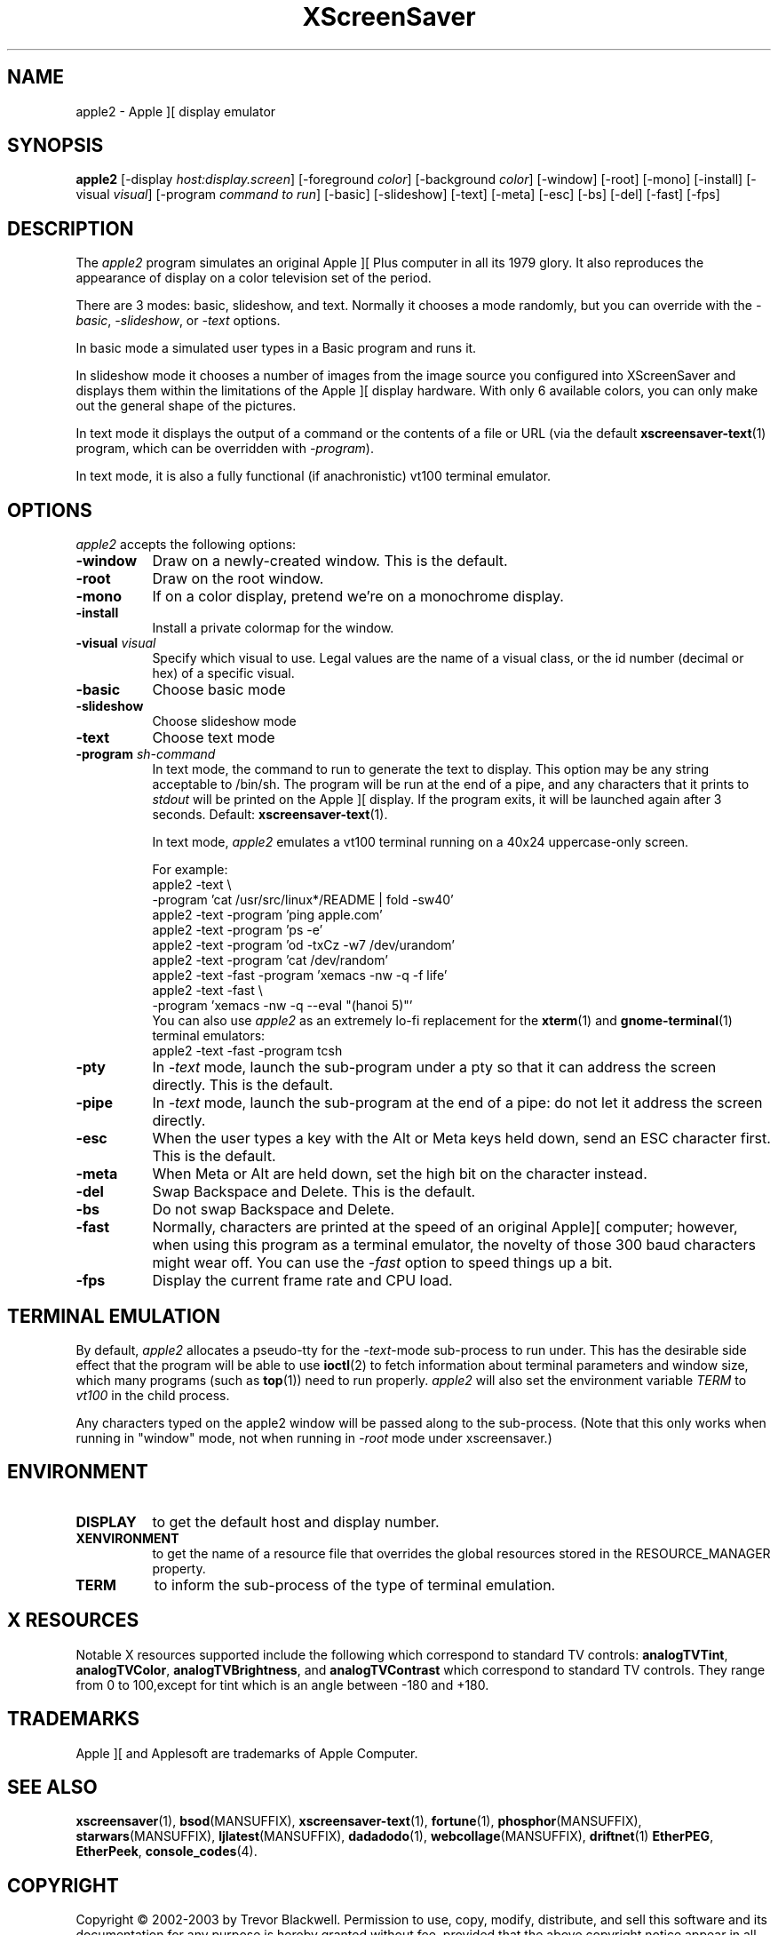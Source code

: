 .de EX		\"Begin example
.ne 5
.if n .sp 1
.if t .sp .5
.nf
.in +.5i
..
.de EE
.fi
.in -.5i
.if n .sp 1
.if t .sp .5
..
.TH XScreenSaver 1 "5-May-2004" "X Version 11"
.SH NAME
apple2 - Apple ][ display emulator
.SH SYNOPSIS
.B apple2
[\-display \fIhost:display.screen\fP] [\-foreground \fIcolor\fP]
[\-background \fIcolor\fP] [\-window] [\-root] [\-mono] [\-install]
[\-visual \fIvisual\fP]
[\-program \fIcommand to run\fP]
[\-basic] [\-slideshow] [\-text]
[\-meta] [\-esc] [\-bs] [\-del] [\-fast]
[\-fps]
.SH DESCRIPTION
The
.I apple2 
program simulates an original Apple ][ Plus computer in all its 1979
glory. It also reproduces the appearance of display on a color
television set of the period.
.PP
There are 3 modes: basic, slideshow, and text. Normally it chooses a
mode randomly, but you can override with the \fI\-basic\fP,
\fI\-slideshow\fP, or \fI\-text\fP options.

In basic mode a simulated user types in a Basic program and runs it.

In slideshow mode it chooses a number of images from the image source
you configured into XScreenSaver and displays them within the
limitations of the Apple ][ display hardware. With only 6 available
colors, you can only make out the general shape of the pictures.

In text mode it displays the output of a command or the contents of
a file or URL (via the default
.BR xscreensaver-text (1)
program, which can be overridden with \fI\-program\fP).

In text mode, it is also a fully functional (if anachronistic)
vt100 terminal emulator.
.SH OPTIONS
.I apple2
accepts the following options:
.TP 8
.B \-window
Draw on a newly-created window.  This is the default.
.TP 8
.B \-root
Draw on the root window.
.TP 8
.B \-mono 
If on a color display, pretend we're on a monochrome display.
.TP 8
.B \-install
Install a private colormap for the window.
.TP 8
.B \-visual \fIvisual\fP
Specify which visual to use.  Legal values are the name of a visual class,
or the id number (decimal or hex) of a specific visual.
.TP 8
.B \-basic
Choose basic mode
.TP 8
.B \-slideshow
Choose slideshow mode
.TP 8
.B \-text
Choose text mode
.TP 8
.B \-program \fIsh-command\fP
In text mode, the command to run to generate the text to display. This
option may be any string acceptable to /bin/sh. The program will be
run at the end of a pipe, and any characters that it prints to
\fIstdout\fP will be printed on the Apple ][ display. If the program
exits, it will be launched again after 3 seconds.  Default:
.BR xscreensaver-text (1).

In text mode, \fIapple2\fP emulates a vt100 terminal running on a 40x24
uppercase-only screen.

For example:
.EX
apple2 -text \\
       -program 'cat /usr/src/linux*/README | fold -sw40'
apple2 -text -program 'ping apple.com'
apple2 -text -program 'ps -e'
apple2 -text -program 'od -txCz -w7 /dev/urandom'
apple2 -text -program 'cat /dev/random'
apple2 -text -fast -program 'xemacs -nw -q -f life'
apple2 -text -fast \\
       -program 'xemacs -nw -q --eval "(hanoi 5)"'
.EE
You can also use \fIapple2\fP as an extremely lo-fi replacement for the
.BR xterm (1)
and
.BR gnome-terminal (1)
terminal emulators:
.EX
apple2 -text -fast -program tcsh
.EE
.TP 8
.B \-pty
In \fI\-text\fP mode, launch the sub-program under a pty so that it
can address the screen directly.  This is the default.
.TP 8
.B \-pipe
In \fI\-text\fP mode, launch the sub-program at the end of a pipe: 
do not let it address the screen directly.
.TP 8
.B \-esc
When the user types a key with the Alt or Meta keys held down, send an
ESC character first.  This is the default.
.TP 8
.B \-meta
When Meta or Alt are held down, set the high bit on the character instead.
.TP 8
.B \-del
Swap Backspace and Delete.  This is the default.
.TP 8
.B \-bs
Do not swap Backspace and Delete.
.TP 8
.B \-fast
Normally, characters are printed at the speed of an original Apple][
computer; however, when using this program as a terminal emulator,
the novelty of those 300 baud characters might wear off.  You can use
the \fI\-fast\fP option to speed things up a bit.
.TP 8
.B \-fps
Display the current frame rate and CPU load.
.SH TERMINAL EMULATION
By default, \fIapple2\fP allocates a pseudo-tty for the \fI\-text\fP-mode
sub-process to run under.  This has the desirable side effect that the
program will be able to use
.BR ioctl (2)
to fetch information about terminal parameters and window size, which
many programs (such as
.BR top (1))
need to run properly. \fIapple2\fP will also set the environment
variable \fITERM\fP to \fIvt100\fP in the child process.

Any characters typed on the apple2 window will be passed along to
the sub-process.  (Note that this only works when running in "window"
mode, not when running in \fI\-root\fP mode under xscreensaver.)
.SH ENVIRONMENT
.PP
.TP 8
.B DISPLAY
to get the default host and display number.
.TP 8
.B XENVIRONMENT
to get the name of a resource file that overrides the global resources
stored in the RESOURCE_MANAGER property.
.TP 8
.B TERM
to inform the sub-process of the type of terminal emulation.
.SH X RESOURCES
Notable X resources supported include the following which correspond
to standard TV controls:
.BR analogTVTint ,
.BR analogTVColor ,
.BR analogTVBrightness , 
and
.BR analogTVContrast
which correspond to standard TV controls. They range from 0 to
100,except for tint which is an angle between -180 and +180.
.SH TRADEMARKS
Apple ][ and Applesoft are trademarks of Apple Computer.

.SH SEE ALSO
.BR xscreensaver (1),
.BR bsod (MANSUFFIX),
.BR xscreensaver-text (1),
.BR fortune (1),
.BR phosphor (MANSUFFIX),
.BR starwars (MANSUFFIX),
.BR ljlatest (MANSUFFIX),
.BR dadadodo (1),
.BR webcollage (MANSUFFIX),
.BR driftnet (1)
.BR EtherPEG ,
.BR EtherPeek ,
.BR console_codes (4).
.SH COPYRIGHT
Copyright \(co 2002-2003 by Trevor Blackwell.  Permission to use, copy,
modify, distribute, and sell this software and its documentation for
any purpose is hereby granted without fee, provided that the above
copyright notice appear in all copies and that both that copyright
notice and this permission notice appear in supporting documentation.
No representations are made about the suitability of this software for
any purpose.  It is provided "as is" without express or implied
warranty.
.SH AUTHOR
Television and Apple ][ emulation by Trevor Blackwell <tlb@tlb.org>.
Slideshow and text mode by Jamie Zawinski <jwz@jwz.org>.
Pty and vt100 emulation by Fredrik Tolf <fredrik@dolda2000.com>.
